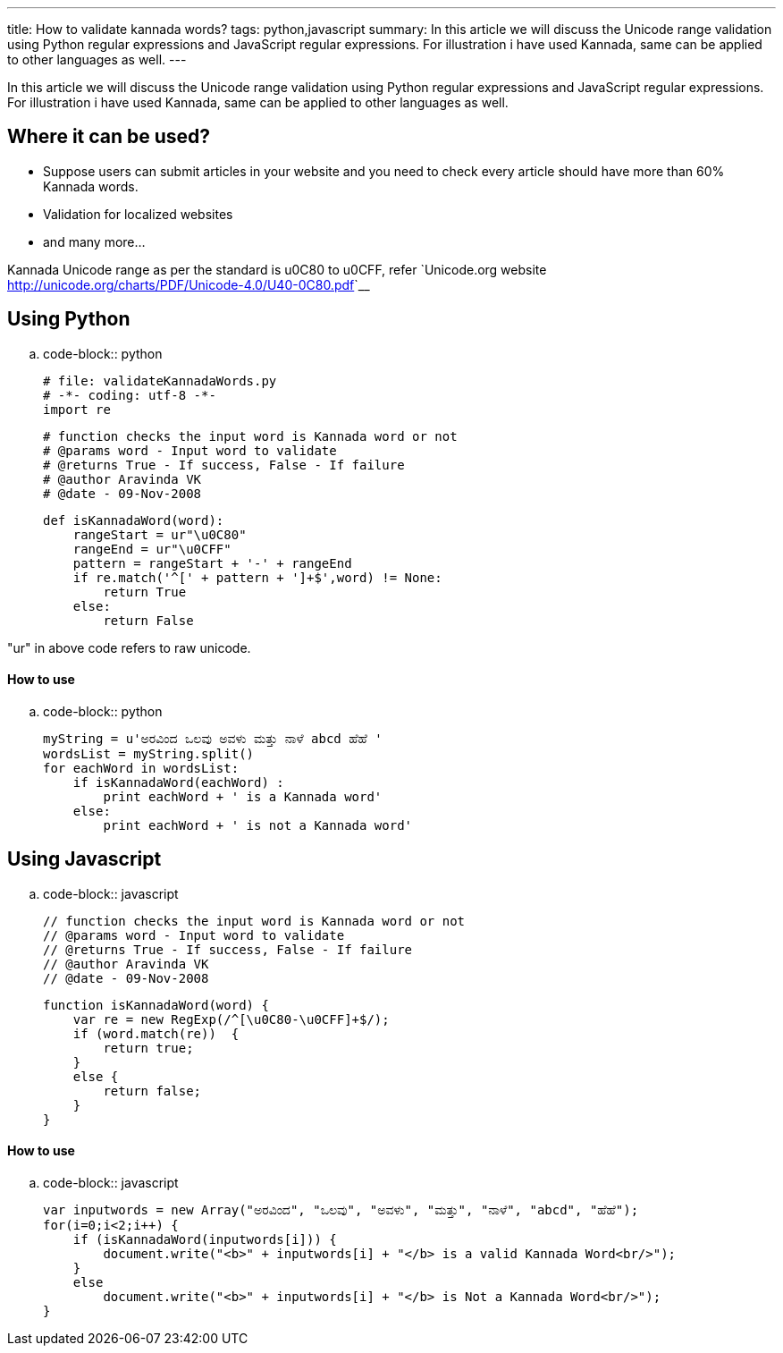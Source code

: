 ---
title: How to validate kannada words?
tags: python,javascript
summary: In this article we will discuss the Unicode range validation using Python regular expressions and JavaScript regular expressions. For illustration i have used Kannada, same can be applied to other languages as well.
---

In this article we will discuss the Unicode range validation using Python regular expressions and JavaScript regular expressions. For illustration i have used Kannada, same can be applied to other languages as well. 

Where it can be used?
---------------------

* Suppose users can submit articles in your website and you need to check every article should have more than 60% Kannada words. 
* Validation for localized websites
* and many more...

Kannada Unicode range as per the standard is  u0C80 to u0CFF, refer `Unicode.org website <http://unicode.org/charts/PDF/Unicode-4.0/U40-0C80.pdf>`__

Using Python
------------

.. code-block:: python

    # file: validateKannadaWords.py
    # -*- coding: utf-8 -*-
    import re
    
    # function checks the input word is Kannada word or not
    # @params word - Input word to validate
    # @returns True - If success, False - If failure
    # @author Aravinda VK
    # @date - 09-Nov-2008
    
    def isKannadaWord(word):
        rangeStart = ur"\u0C80"
        rangeEnd = ur"\u0CFF"
        pattern = rangeStart + '-' + rangeEnd 
        if re.match('^[' + pattern + ']+$',word) != None:
            return True
        else:
            return False


"ur" in above code refers to raw unicode. 

How to use
^^^^^^^^^^

.. code-block:: python

    myString = u'ಅರವಿಂದ ಒಲವು ಅವಳು ಮತ್ತು ನಾಳೆ abcd ಹೆಹೆ '
    wordsList = myString.split()
    for eachWord in wordsList:
        if isKannadaWord(eachWord) :
            print eachWord + ' is a Kannada word'
        else:
            print eachWord + ' is not a Kannada word'


Using Javascript
----------------

.. code-block:: javascript

    // function checks the input word is Kannada word or not
    // @params word - Input word to validate
    // @returns True - If success, False - If failure
    // @author Aravinda VK
    // @date - 09-Nov-2008
    
    function isKannadaWord(word) {
        var re = new RegExp(/^[\u0C80-\u0CFF]+$/);  
        if (word.match(re))  {
            return true;
        }
        else {
            return false;
        }
    }


How to use
^^^^^^^^^^

.. code-block:: javascript

    var inputwords = new Array("ಅರವಿಂದ", "ಒಲವು", "ಅವಳು", "ಮತ್ತು", "ನಾಳೆ", "abcd", "ಹೆಹೆ");
    for(i=0;i<2;i++) {
        if (isKannadaWord(inputwords[i])) {
            document.write("<b>" + inputwords[i] + "</b> is a valid Kannada Word<br/>");
        }
        else
            document.write("<b>" + inputwords[i] + "</b> is Not a Kannada Word<br/>");
    }



